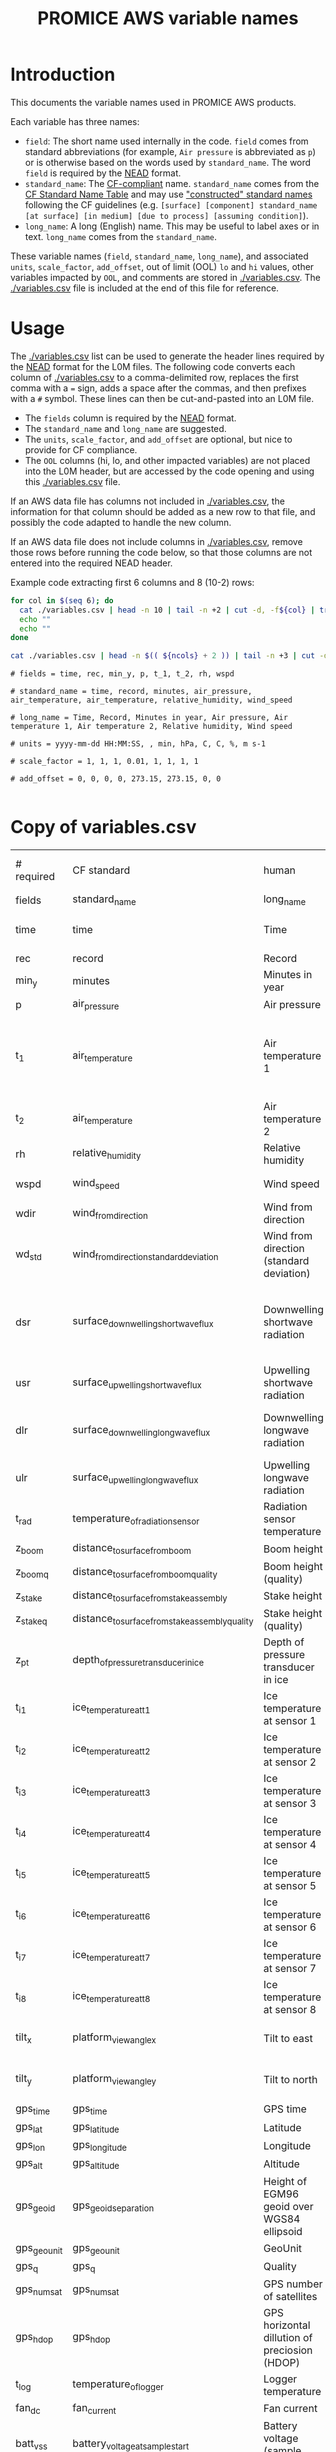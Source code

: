 #+TITLE: PROMICE AWS variable names

* Table of contents                               :toc_2:noexport:
- [[#introduction][Introduction]]
- [[#usage][Usage]]
- [[#copy-of-variablescsv][Copy of variables.csv]]

* Introduction

This documents the variable names used in PROMICE AWS products.

Each variable has three names:
+ =field=: The short name used internally in the code. =field= comes from standard abbreviations (for example, =Air pressure= is abbreviated as =p=) or is otherwise based on the words used by =standard_name=. The word =field= is required by the [[https://github.com/GEUS-PROMICE/NEAD][NEAD]] format.
+ =standard_name=: The [[http://cfconventions.org/][CF-compliant]] name. =standard_name= comes from the [[http://cfconventions.org/standard-names.html][CF Standard Name Table]] and may use [[http://cfconventions.org/Data/cf-standard-names/docs/guidelines.html]["constructed" standard names]] following the CF guidelines (e.g. =[surface] [component] standard_name [at surface] [in medium] [due to process] [assuming condition]=).
+ =long_name=: A long (English) name. This may be useful to label axes or in text. =long_name= comes from the =standard_name=.

These variable names (=field=, =standard_name=, =long_name=), and associated =units=, =scale_factor=, =add_offset=, out of limit (OOL) =lo= and =hi= values, other variables impacted by =OOL=, and comments are stored in [[./variables.csv]]. The [[./variables.csv]] file is included at the end of this file for reference.

* Usage

The [[./variables.csv]] list can be used to generate the header lines required by the [[https://github.com/GEUS-PROMICE/NEAD][NEAD]] format for the L0M files. The following code converts each column of [[./variables.csv]] to a comma-delimited row, replaces the first comma with a ~=~ sign, adds a space after the commas, and then prefixes with a ~#~ symbol. These lines can then be cut-and-pasted into an L0M file.

+ The =fields= column is required by the [[https://github.com/GEUS-PROMICE/NEAD][NEAD]] format.
+ The =standard_name= and =long_name= are suggested.
+ The =units=, =scale_factor=, and =add_offset= are optional, but nice to provide for CF compliance.
+ The =OOL= columns (hi, lo, and other impacted variables) are not placed into the L0M header, but are accessed by the code opening and using this [[./variables.csv]] file.

If an AWS data file has columns not included in [[./variables.csv]], the information for that column should be added as a new row to that file, and possibly the code adapted to handle the new column.

If an AWS data file does not include columns in [[./variables.csv]], remove those rows before running the code below, so that those columns are not entered into the required NEAD header.

Example code extracting first 6 columns and 8 (10-2) rows:
#+BEGIN_SRC bash :results verbatim :exports both
for col in $(seq 6); do
  cat ./variables.csv | head -n 10 | tail -n +2 | cut -d, -f${col} | tr '\n' ',' | sed 's/,/ = /'  | sed 's/,/,\ /g'| sed 's/^/#\ /' | sed 's/,\ *$//g'
  echo ""
  echo ""
done

cat ./variables.csv | head -n $(( ${ncols} + 2 )) | tail -n +3 | cut -d, -f1 | cat -n
#+END_SRC

#+RESULTS:
#+begin_example
# fields = time, rec, min_y, p, t_1, t_2, rh, wspd

# standard_name = time, record, minutes, air_pressure, air_temperature, air_temperature, relative_humidity, wind_speed

# long_name = Time, Record, Minutes in year, Air pressure, Air temperature 1, Air temperature 2, Relative humidity, Wind speed

# units = yyyy-mm-dd HH:MM:SS, , min, hPa, C, C, %, m s-1

# scale_factor = 1, 1, 1, 0.01, 1, 1, 1, 1

# add_offset = 0, 0, 0, 0, 273.15, 273.15, 0, 0

#+end_example

* Copy of variables.csv

#+BEGIN_SRC bash :exports results
cat ./variables.csv
#+END_SRC

#+RESULTS:
| # required  | CF standard                                     | human                                         | final physical (not eng) | MKS conversion | MKS conversion | out of limits |        |                                       |                                                                          |
| fields      | standard_name                                   | long_name                                     | units                    |   scale_factor |     add_offset |            lo |     hi | OOL                                   | comment                                                                  |
| time        | time                                            | Time                                          | yyyy-mm-dd HH:MM:SS      |              1 |              0 |               |        |                                       |                                                                          |
| rec         | record                                          | Record                                        |                          |              1 |              0 |             0 |        |                                       | L0 only                                                                  |
| min_y       | minutes                                         | Minutes in year                               | min                      |              1 |              0 |             0 | 527040 |                                       | L0 only                                                                  |
| p           | air_pressure                                    | Air pressure                                  | hPa                      |           0.01 |              0 |           650 |   1100 | z_pt                                  |                                                                          |
| t_1         | air_temperature                                 | Air temperature 1                             | C                        |              1 |         273.15 |           -80 |     40 | rh_cor, cc, dsr, usr, z_boom, z_stake | PT100 temperature at boom                                                |
| t_2         | air_temperature                                 | Air temperature 2                             | C                        |              1 |         273.15 |           -80 |     40 |                                       | Hygroclip temperature at boom                                            |
| rh          | relative_humidity                               | Relative humidity                             | %                        |              1 |              0 |             0 |    150 | rh_cor                                |                                                                          |
| wspd        | wind_speed                                      | Wind speed                                    | m s-1                    |              1 |              0 |             0 |    100 | wdir, wdir_std                        |                                                                          |
| wdir        | wind_from_direction                             | Wind from direction                           | degrees                  |              1 |              0 |             0 |    360 |                                       |                                                                          |
| wd_std      | wind_from_direction_standard_deviation          | Wind from direction (standard deviation)      | degrees                  |              1 |              0 |               |        |                                       | L0 only ??                                                               |
| dsr         | surface_downwelling_shortwave_flux              | Downwelling shortwave radiation               | W m-2                    |              1 |              0 |           -10 |   1500 | usr, albedo                           | Actually radiation_at_sensor, not flux. Units 1E-5 V. Engineering units. |
| usr         | surface_upwelling_shortwave_flux                | Upwelling shortwave radiation                 | W m-2                    |              1 |              0 |           -10 |   1000 | dsr, albedo                           |                                                                          |
| dlr         | surface_downwelling_longwave_flux               | Downwelling longwave radiation                | W m-2                    |              1 |              0 |            50 |    500 | t, cc, dsr, usr, albedo               |                                                                          |
| ulr         | surface_upwelling_longwave_flux                 | Upwelling longwave radiation                  | W m-2                    |              1 |              0 |            50 |    500 | t_1                                   |                                                                          |
| t_rad       | temperature_of_radiation_sensor                 | Radiation sensor temperature                  | C                        |              1 |         273.15 |           -80 |     40 | t_1, dlr, ulr                         |                                                                          |
| z_boom      | distance_to_surface_from_boom                   | Boom height                                   | m                        |              1 |              0 |           0.3 |      3 |                                       |                                                                          |
| z_boom_q    | distance_to_surface_from_boom_quality           | Boom height (quality)                         |                          |              1 |              0 |               |        |                                       |                                                                          |
| z_stake     | distance_to_surface_from_stake_assembly         | Stake height                                  | m                        |              1 |              0 |           0.3 |      8 |                                       |                                                                          |
| z_stake_q   | distance_to_surface_from_stake_assembly_quality | Stake height (quality)                        |                          |              1 |              0 |               |        |                                       |                                                                          |
| z_pt        | depth_of_pressure_transducer_in_ice             | Depth of pressure transducer in ice           | m                        |              1 |              0 |             0 |     30 |                                       |                                                                          |
| t_i_1       | ice_temperature_at_t1                           | Ice temperature at sensor 1                   | C                        |              1 |         273.15 |           -80 |     40 |                                       | t1 is installed @ 1 m depth                                              |
| t_i_2       | ice_temperature_at_t2                           | Ice temperature at sensor 2                   | C                        |              1 |         273.15 |           -80 |     40 |                                       |                                                                          |
| t_i_3       | ice_temperature_at_t3                           | Ice temperature at sensor 3                   | C                        |              1 |         273.15 |           -80 |     40 |                                       |                                                                          |
| t_i_4       | ice_temperature_at_t4                           | Ice temperature at sensor 4                   | C                        |              1 |         273.15 |           -80 |     40 |                                       |                                                                          |
| t_i_5       | ice_temperature_at_t5                           | Ice temperature at sensor 5                   | C                        |              1 |         273.15 |           -80 |     40 |                                       |                                                                          |
| t_i_6       | ice_temperature_at_t6                           | Ice temperature at sensor 6                   | C                        |              1 |         273.15 |           -80 |     40 |                                       |                                                                          |
| t_i_7       | ice_temperature_at_t7                           | Ice temperature at sensor 7                   | C                        |              1 |         273.15 |           -80 |     40 |                                       |                                                                          |
| t_i_8       | ice_temperature_at_t8                           | Ice temperature at sensor 8                   | C                        |              1 |         273.15 |           -80 |     40 |                                       | t8 is installed @ 10 m depth                                             |
| tilt_x      | platform_view_angle_x                           | Tilt to east                                  | degrees                  |      0.0174533 |              0 |           -40 |     40 | dsr, usr, albedo                      |                                                                          |
| tilt_y      | platform_view_angle_y                           | Tilt to north                                 | degrees                  |      0.0174533 |              0 |           -40 |     40 | dsr, usr, albedo                      |                                                                          |
| gps_time    | gps_time                                        | GPS time                                      | s                        |              1 |              0 |             0 | 240000 |                                       |                                                                          |
| gps_lat     | gps_latitude                                    | Latitude                                      | degrees                  |              1 |              0 |            60 |     83 |                                       |                                                                          |
| gps_lon     | gps_longitude                                   | Longitude                                     | degrees                  |              1 |              0 |            20 |     70 |                                       |                                                                          |
| gps_alt     | gps_altitude                                    | Altitude                                      | m                        |              1 |              0 |             0 |   3000 |                                       |                                                                          |
| gps_geoid   | gps_geoid_separation                            | Height of EGM96 geoid over WGS84 ellipsoid    | m                        |              1 |              0 |               |        |                                       | WGS84 ellipsoid vs EGM96 geoid - or other way around?                    |
| gps_geounit | gps_geounit                                     | GeoUnit                                       |                          |              1 |              0 |               |        |                                       |                                                                          |
| gps_q       | gps_q                                           | Quality                                       |                          |              1 |              0 |               |        |                                       |                                                                          |
| gps_numsat  | gps_numsat                                      | GPS number of satellites                      |                          |              1 |              0 |               |        |                                       |                                                                          |
| gps_hdop    | gps_hdop                                        | GPS horizontal dillution of preciosion (HDOP) | m                        |              1 |              0 |               |        |                                       | NMEA: Horizontal dilution of precision                                   |
| t_log       | temperature_of_logger                           | Logger temperature                            | C                        |              1 |         273.15 |           -80 |     40 |                                       |                                                                          |
| fan_dc      | fan_current                                     | Fan current                                   | mA                       |           1000 |              0 |             0 |    200 |                                       |                                                                          |
| batt_v_ss   | battery_voltage_at_sample_start                 | Battery voltage (sample start)                | V                        |              1 |              0 |             0 |     30 |                                       |                                                                          |
| batt_v      | battery_voltage                                 | Battery voltage                               | V                        |              1 |              0 |             0 |     30 |                                       |                                                                          |
| rot         | platform_azimuth_angle                          | Station rotation from true North              | degrees                  |      0.0174533 |              0 |             0 |    360 |                                       | v4 addition                                                              |
| dshf        | surface_downward_sensible_heat_flux             | Sensible heat flux                            | W m-2                    |              1 |              0 |               |        |                                       | derived (L2 or later)                                                    |
| dlhf        | surface_downward_latent_heat_flux               | Latent heat flux                              | W m-2                    |              1 |              0 |               |        |                                       | derived (L2 or later)                                                    |
| albedo      | surface_albedo                                  | Albedo                                        |                          |              1 |              0 |               |        |                                       | derived (L2 or later)                                                    |
| cc          | cloud_area_fraction                             | Cloud cover                                   | %                        |              1 |              0 |               |        |                                       | derived (L2 or later)                                                    |
| t_surf      | surface_temperature                             | Surface temperature                           | C                        |              1 |         273.15 |           -80 |     40 |                                       | derived (L2 or later)                                                    |
| z_snow      | snow_depth                                      | Snow depth                                    | m                        |              1 |              0 |             0 |      3 |                                       | derived (L2 or later)                                                    |
| z_boom_ice  | distance_to_ice_surface_from_boom               | Ice height                                    | m                        |              1 |              0 |             0 |      3 |                                       | derived (L2 or later)                                                    |
| z_surf      | surface_height                                  | Surface height                                | m                        |              1 |              0 |             0 |        |                                       | derived (L2 or later)                                                    |
| z_ice       | ice_surface_height                              | Ice surface height                            | m                        |              1 |              0 |             0 |        |                                       | derived (L2 or later)                                                    |


